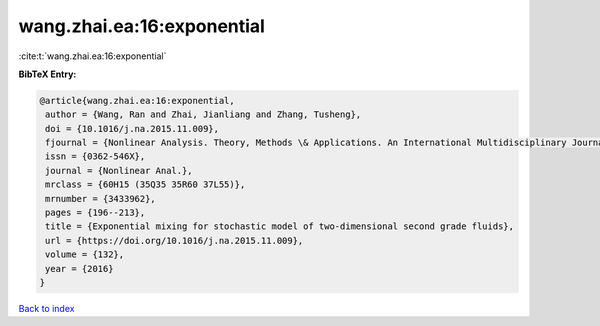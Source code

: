 wang.zhai.ea:16:exponential
===========================

:cite:t:`wang.zhai.ea:16:exponential`

**BibTeX Entry:**

.. code-block:: bibtex

   @article{wang.zhai.ea:16:exponential,
    author = {Wang, Ran and Zhai, Jianliang and Zhang, Tusheng},
    doi = {10.1016/j.na.2015.11.009},
    fjournal = {Nonlinear Analysis. Theory, Methods \& Applications. An International Multidisciplinary Journal},
    issn = {0362-546X},
    journal = {Nonlinear Anal.},
    mrclass = {60H15 (35Q35 35R60 37L55)},
    mrnumber = {3433962},
    pages = {196--213},
    title = {Exponential mixing for stochastic model of two-dimensional second grade fluids},
    url = {https://doi.org/10.1016/j.na.2015.11.009},
    volume = {132},
    year = {2016}
   }

`Back to index <../By-Cite-Keys.rst>`_
